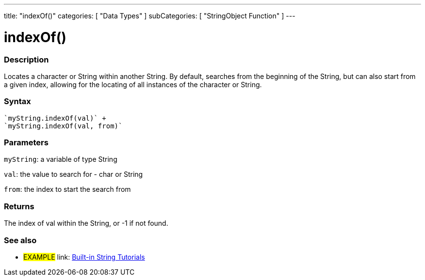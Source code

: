 ﻿---
title: "indexOf()"
categories: [ "Data Types" ]
subCategories: [ "StringObject Function" ]
---





= indexOf()


// OVERVIEW SECTION STARTS
[#overview]
--

[float]
=== Description
Locates a character or String within another String. By default, searches from the beginning of the String, but can also start from a given index, allowing for the locating of all instances of the character or String.


[%hardbreaks]


[float]
=== Syntax
[source,arduino]
----
`myString.indexOf(val)` +
`myString.indexOf(val, from)`
----

[float]
=== Parameters
`myString`: a variable of type String

`val`: the value to search for - char or String

`from`: the index to start the search from

[float]
=== Returns
The index of val within the String, or -1 if not found.

--
// OVERVIEW SECTION ENDS



// HOW TO USE SECTION ENDS


// SEE ALSO SECTION
[#see_also]
--

[float]
=== See also

[role="example"]
* #EXAMPLE# link: https://www.arduino.cc/en/Tutorial/BuiltInExamples#strings[Built-in String Tutorials]
--
// SEE ALSO SECTION ENDS